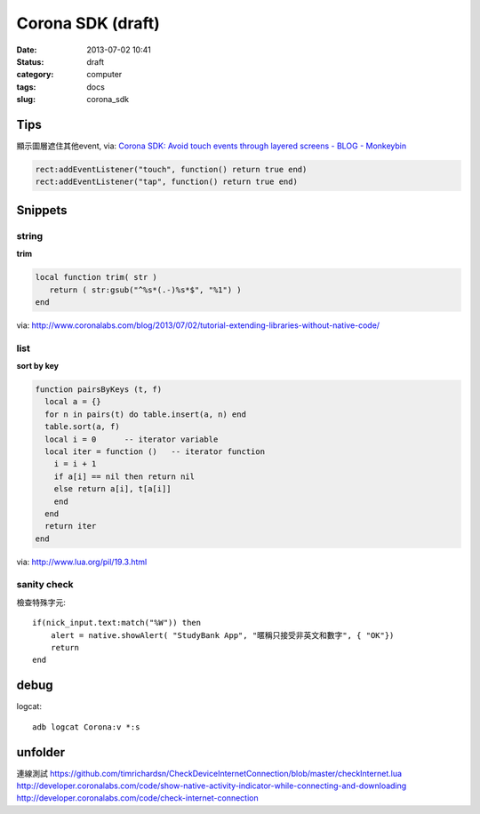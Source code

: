 Corona SDK (draft)
#######################
:date: 2013-07-02 10:41
:status: draft
:category: computer
:tags: docs
:slug: corona_sdk

Tips
=================
顯示圖層遮住其他event, via: `Corona SDK: Avoid touch events through layered screens - BLOG - Monkeybin <http://www.monkeybin.no/blog/archives/2011/08/08/corona-sdk-avoid-touch-events-through-layered-screens/>`__

.. code-block:: lua

  rect:addEventListener("touch", function() return true end)
  rect:addEventListener("tap", function() return true end)



Snippets
====================

string
---------------------

**trim**

.. code-block:: lua

  local function trim( str )
     return ( str:gsub("^%s*(.-)%s*$", "%1") )
  end

via: http://www.coronalabs.com/blog/2013/07/02/tutorial-extending-libraries-without-native-code/

list
-----------

**sort by key**

.. code-block:: lua

    function pairsByKeys (t, f)
      local a = {}
      for n in pairs(t) do table.insert(a, n) end
      table.sort(a, f)
      local i = 0      -- iterator variable
      local iter = function ()   -- iterator function
        i = i + 1
        if a[i] == nil then return nil
        else return a[i], t[a[i]]
        end
      end
      return iter
    end

via: http://www.lua.org/pil/19.3.html

sanity check
----------------
檢查特殊字元::

  if(nick_input.text:match("%W")) then
      alert = native.showAlert( "StudyBank App", "暱稱只接受非英文和數字", { "OK"})                
      return
  end

debug
=============================

logcat::

  adb logcat Corona:v *:s


unfolder
====================
連線測試
https://github.com/timrichardsn/CheckDeviceInternetConnection/blob/master/checkInternet.lua
http://developer.coronalabs.com/code/show-native-activity-indicator-while-connecting-and-downloading
http://developer.coronalabs.com/code/check-internet-connection

